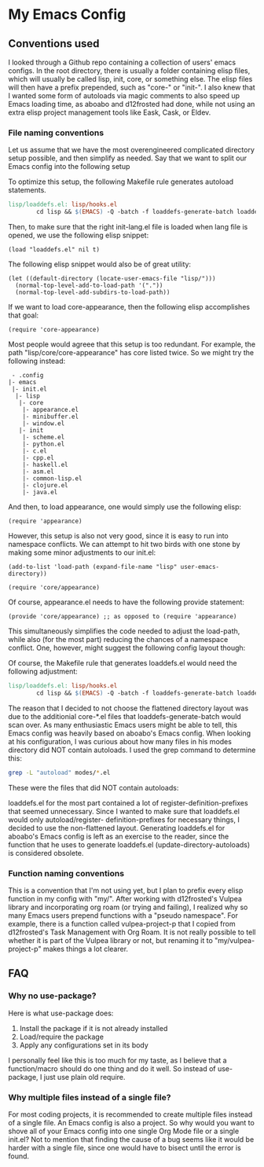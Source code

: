* My Emacs Config
** Conventions used
I looked through a Github repo containing a collection of users' emacs configs.
In the root directory, there is usually a folder containing elisp files, which
will usually be called lisp, init, core, or something else. The elisp files will
then have a prefix prepended, such as "core-" or "init-". I also knew that I wanted
some form of autoloads via magic comments to also speed up Emacs loading time, as
aboabo and d12frosted had done, while not using an extra elisp project management
tools like Eask, Cask, or Eldev.

*** File naming conventions
Let us assume that we have the most overengineered complicated directory setup possible,
and then simplify as needed. Say that we want to split our Emacs config into the
following setup
#+begin_export ascii
 - .config
  |- emacs
   |- init.el
    |- lisp
     |- core
      |- core-appearance.el
      |- core-minibuffer.el
      |- core-window.el
     |- init
      |- init-scheme.el
      |- init-python.el
      |- init-c.el
      |- init-cpp.el
      |- init-haskell.el
      |- init-asm.el
      |- init-common-lisp.el
      |- init-clojure.el
      |- init-java.el
#+end_export

To optimize this setup, the following Makefile rule generates
autoload statements.

#+begin_src makefile
  lisp/loaddefs.el: lisp/hooks.el
          cd lisp && $(EMACS) -Q -batch -f loaddefs-generate-batch loaddefs.el init
#+end_src

Then, to make sure that the right init-lang.el file is loaded when lang file
is opened, we use the following elisp snippet:

#+begin_src elisp
  (load "loaddefs.el" nil t)
#+end_src

The following elisp snippet would also be of great utility:

#+begin_src elisp
  (let ((default-directory (locate-user-emacs-file "lisp/")))
    (normal-top-level-add-to-load-path '("."))
    (normal-top-level-add-subdirs-to-load-path))
#+end_src

If we want to load core-appearance, then the following elisp accomplishes that
goal:

#+begin_src elisp
  (require 'core-appearance)
#+end_src

Most people would agreee that this setup is too redundant. For example, the path
"lisp/core/core-appearance" has core listed twice. So we might try the following
instead:

#+begin_src
   - .config
  |- emacs
   |- init.el
    |- lisp
     |- core
      |- appearance.el
      |- minibuffer.el
      |- window.el
     |- init
      |- scheme.el
      |- python.el
      |- c.el
      |- cpp.el
      |- haskell.el
      |- asm.el
      |- common-lisp.el
      |- clojure.el
      |- java.el
#+end_src

And then, to load appearance, one would simply use the following elisp:

#+begin_src elisp
  (require 'appearance)
#+end_src

However, this setup is also not very good, since it is easy to run into namespace
conflicts. We can attempt to hit two birds with one stone by making some minor
adjustments to our init.el:

#+begin_src elisp
  (add-to-list 'load-path (expand-file-name "lisp" user-emacs-directory))

  (require 'core/appearance)
#+end_src

Of course, appearance.el needs to have the following provide statement:

#+begin_src elisp
  (provide 'core/appearance) ;; as opposed to (require 'appearance)
#+end_src

This simultaneously simplifies the code needed to adjust the load-path, while also
(for the most part) reducing the chances of a namespace conflict. One, however, might suggest the
following config layout though:

#+begin_export ascii
 - .config
  |- emacs
   |- init.el
    |- lisp
     |- hooks.el
     |- core-appearance.el
     |- core-minibuffer.el
     |- core-window.el
     |- init-scheme.el
     |- init-python.el
     |- init-c.el
     |- init-cpp.el
     |- init-haskell.el
     |- init-asm.el
     |- init-common-lisp.el
     |- init-clojure.el
     |- init-java.el
#+end_export

Of course, the Makefile rule that generates loaddefs.el would need the following adjustment:

#+begin_src makefile
    lisp/loaddefs.el: lisp/hooks.el
            cd lisp && $(EMACS) -Q -batch -f loaddefs-generate-batch loaddefs.el .
#+end_src

The reason that I decided to not choose the flattened directory layout was due to the
additionial core-*.el files that loaddefs-generate-batch would scan over. As many
enthusiastic Emacs users might be able to tell, this Emacs config was heavily based
on aboabo's Emacs config. When looking at his configuration, I was curious about how
many files in his modes directory did NOT contain autoloads. I used the grep command
to determine this:

#+begin_src sh
  grep -L "autoload" modes/*.el
#+end_src

These were the files that did NOT contain autoloads:

#+begin_export ascii
modes/ora-auto.el
modes/ora-avy.el
modes/ora-bookmark.el
modes/ora-company.el
modes/ora-elfeed.el
modes/ora-elisp-style-guide.el
modes/ora-epa.el
modes/ora-fonts.el
modes/ora-grep.el
modes/ora-helm.el
modes/ora-hydra.el
modes/ora-ivy.el
modes/ora-keepassxc.el
modes/ora-lsp.el
modes/ora-magit.el
modes/ora-org-babel.el
modes/ora-org-babel-inline.el
modes/ora-org-roam.el
modes/ora-package.el
modes/ora-projectile.el
modes/ora-search.el
modes/ora-smime.el
modes/ora-visuals.el
#+end_export

loaddefs.el for the most part contained a lot of register-definition-prefixes that seemed
unnecessary. Since I wanted to make sure that loaddefs.el would only autoload/register-
definition-prefixes for necessary things, I decided to use the non-flattened layout.
Generating loaddefs.el for aboabo's Emacs config is left as an exercise to the reader,
since the function that he uses to generate loaddefs.el (update-directory-autoloads)
is considered obsolete.

*** Function naming conventions
This is a convention that I'm not using yet, but I plan to prefix every elisp function
in my config with "my/". After working with d12frosted's Vulpea library and incorporating
org roam (or trying and failing), I realized why so many Emacs users prepend functions
with a "pseudo namespace". For example, there is a function called vulpea-project-p that I copied
from d12frosted's Task Management with Org Roam. It is not really possible to tell
whether it is part of the Vulpea library or not, but renaming it to "my/vulpea-project-p"
makes things a lot clearer.

** FAQ
*** Why no use-package?
Here is what use-package does:
1) Install the package if it is not already installed
2) Load/require the package
3) Apply any configurations set in its body

I personally feel like this is too much for my taste, as I believe that
a function/macro should do one thing and do it well. So instead of use-package,
I just use plain old require.

*** Why multiple files instead of a single file?
For most coding projects, it is recommended to create multiple files instead of a
single file. An Emacs config is also a project. So why would you want to shove all
of your Emacs config into one single Org Mode file or a single init.el? Not to mention
that finding the cause of a bug seems like it would be harder with a single file,
since one would have to bisect until the error is found.

